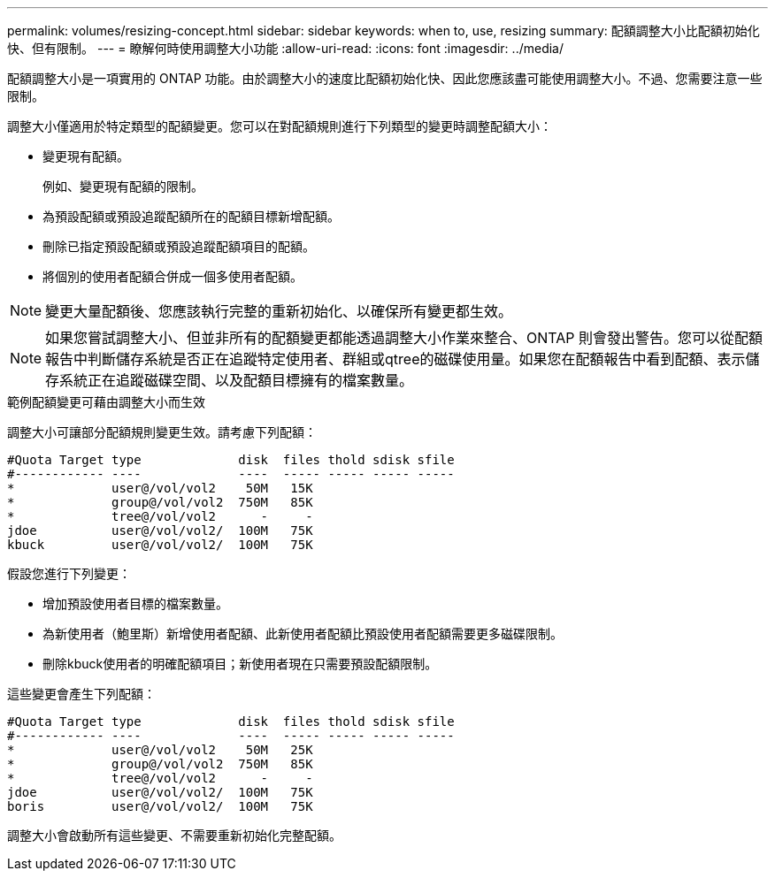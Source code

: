 ---
permalink: volumes/resizing-concept.html 
sidebar: sidebar 
keywords: when to, use, resizing 
summary: 配額調整大小比配額初始化快、但有限制。 
---
= 瞭解何時使用調整大小功能
:allow-uri-read: 
:icons: font
:imagesdir: ../media/


[role="lead"]
配額調整大小是一項實用的 ONTAP 功能。由於調整大小的速度比配額初始化快、因此您應該盡可能使用調整大小。不過、您需要注意一些限制。

調整大小僅適用於特定類型的配額變更。您可以在對配額規則進行下列類型的變更時調整配額大小：

* 變更現有配額。
+
例如、變更現有配額的限制。

* 為預設配額或預設追蹤配額所在的配額目標新增配額。
* 刪除已指定預設配額或預設追蹤配額項目的配額。
* 將個別的使用者配額合併成一個多使用者配額。


[NOTE]
====
變更大量配額後、您應該執行完整的重新初始化、以確保所有變更都生效。

====
[NOTE]
====
如果您嘗試調整大小、但並非所有的配額變更都能透過調整大小作業來整合、ONTAP 則會發出警告。您可以從配額報告中判斷儲存系統是否正在追蹤特定使用者、群組或qtree的磁碟使用量。如果您在配額報告中看到配額、表示儲存系統正在追蹤磁碟空間、以及配額目標擁有的檔案數量。

====
.範例配額變更可藉由調整大小而生效
調整大小可讓部分配額規則變更生效。請考慮下列配額：

[listing]
----

#Quota Target type             disk  files thold sdisk sfile
#------------ ----             ----  ----- ----- ----- -----
*             user@/vol/vol2    50M   15K
*             group@/vol/vol2  750M   85K
*             tree@/vol/vol2      -     -
jdoe          user@/vol/vol2/  100M   75K
kbuck         user@/vol/vol2/  100M   75K
----
假設您進行下列變更：

* 增加預設使用者目標的檔案數量。
* 為新使用者（鮑里斯）新增使用者配額、此新使用者配額比預設使用者配額需要更多磁碟限制。
* 刪除kbuck使用者的明確配額項目；新使用者現在只需要預設配額限制。


這些變更會產生下列配額：

[listing]
----

#Quota Target type             disk  files thold sdisk sfile
#------------ ----             ----  ----- ----- ----- -----
*             user@/vol/vol2    50M   25K
*             group@/vol/vol2  750M   85K
*             tree@/vol/vol2      -     -
jdoe          user@/vol/vol2/  100M   75K
boris         user@/vol/vol2/  100M   75K
----
調整大小會啟動所有這些變更、不需要重新初始化完整配額。

